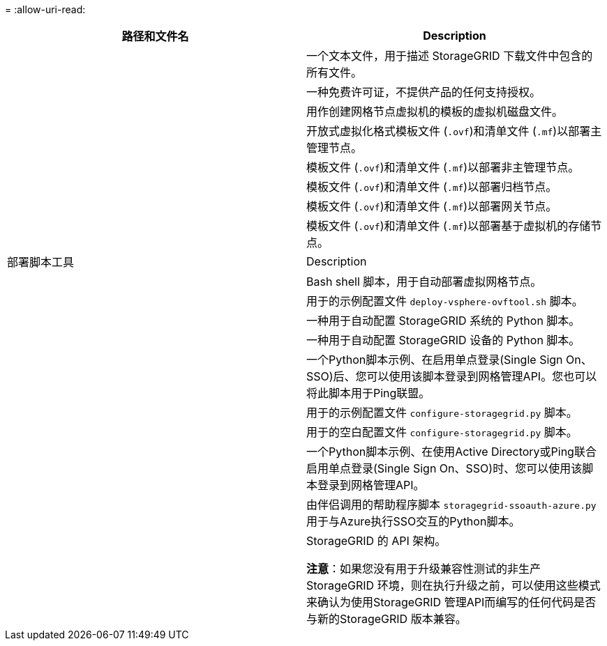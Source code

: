 = 
:allow-uri-read: 


[cols="1a,1a"]
|===
| 路径和文件名 | Description 


| ./vSphere/README  a| 
一个文本文件，用于描述 StorageGRID 下载文件中包含的所有文件。



| ./vSphere/NLF000000.txt  a| 
一种免费许可证，不提供产品的任何支持授权。



| ./vsphere/netapp-sg-version-sha.vmdk  a| 
用作创建网格节点虚拟机的模板的虚拟机磁盘文件。



| ./vSphere主管理.VF

./vSphere、vvSphere主管理。mf  a| 
开放式虚拟化格式模板文件 (`.ovf`)和清单文件 (`.mf`)以部署主管理节点。



| ./vSphere非主管理.VF

./vSphere非主管理.mf  a| 
模板文件 (`.ovf`)和清单文件 (`.mf`)以部署非主管理节点。



| ./vSphere或vvSphere归档.VF

./vSphere或vvSphere归档.mf  a| 
模板文件 (`.ovf`)和清单文件 (`.mf`)以部署归档节点。



| ./vSphere或vvSphere网关.VF

./vSphere或vvSphere网关.mf  a| 
模板文件 (`.ovf`)和清单文件 (`.mf`)以部署网关节点。



| ./vSphere或vvSphere存储.VF

./vSphere或vvSphere存储.mf  a| 
模板文件 (`.ovf`)和清单文件 (`.mf`)以部署基于虚拟机的存储节点。



| 部署脚本工具 | Description 


| ./vSphere/deploy-vsphere-ovftool.sh  a| 
Bash shell 脚本，用于自动部署虚拟网格节点。



| ./vSphere/deploy-vsphere-ovftool-sample.ini  a| 
用于的示例配置文件 `deploy-vsphere-ovftool.sh` 脚本。



| ./vSphere/configure-storagegrid.py  a| 
一种用于自动配置 StorageGRID 系统的 Python 脚本。



| ./vSphere/configure-sga.py  a| 
一种用于自动配置 StorageGRID 设备的 Python 脚本。



| ./vSphere/storagegrid-ssoauth.py  a| 
一个Python脚本示例、在启用单点登录(Single Sign On、SSO)后、您可以使用该脚本登录到网格管理API。您也可以将此脚本用于Ping联盟。



| ./vsphere/configure-storaggrid.sample.json  a| 
用于的示例配置文件 `configure-storagegrid.py` 脚本。



| ./vsphere/configure-storaggrid.blank.json  a| 
用于的空白配置文件 `configure-storagegrid.py` 脚本。



| ./vSphere。storagegrid-ssoauth-azure.py  a| 
一个Python脚本示例、在使用Active Directory或Ping联合启用单点登录(Single Sign On、SSO)时、您可以使用该脚本登录到网格管理API。



| ./vsphere或storagegrid—ssoauth-azure.js  a| 
由伴侣调用的帮助程序脚本 `storagegrid-ssoauth-azure.py` 用于与Azure执行SSO交互的Python脚本。



| ./vsphere/ExtrS/API 架构  a| 
StorageGRID 的 API 架构。

*注意*：如果您没有用于升级兼容性测试的非生产StorageGRID 环境，则在执行升级之前，可以使用这些模式来确认为使用StorageGRID 管理API而编写的任何代码是否与新的StorageGRID 版本兼容。

|===